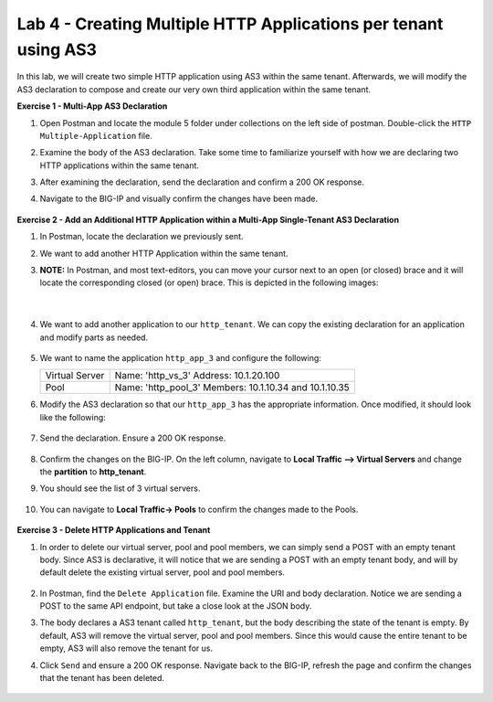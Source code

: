 Lab 4 - Creating Multiple HTTP Applications per tenant using AS3
--------------------------------------------------------------------------------------------------
In this lab, we will create two simple HTTP application using AS3 within the same tenant. Afterwards, we will modify the AS3 declaration to compose and create our very own third application within the same tenant. 

**Exercise 1 - Multi-App AS3 Declaration**

#. Open Postman and locate the module 5 folder under collections on the left side of postman. Double-click the ``HTTP Multiple-Application`` file.

#. Examine the body of the AS3 declaration. Take some time to familiarize yourself with how we are declaring two HTTP applications within the same tenant. 

#. After examining the declaration, send the declaration and confirm a 200 OK response. 

#. Navigate to the BIG-IP and visually confirm the changes have been made. 

    .. image:: /_static/two_apps_confirm.jpg



**Exercise 2 - Add an Additional HTTP Application within a Multi-App Single-Tenant AS3 Declaration**

#. In Postman, locate the declaration we previously sent.

#. We want to add another HTTP Application within the same tenant. 

#. **NOTE:** In Postman, and most text-editors, you can move your cursor next to an open (or closed) brace and it will locate the corresponding closed (or open) brace. This is depicted in the following images:

    .. image:: /_static/app_begin.jpg

    |

    .. image:: /_static/app_end.jpg

 
#. We want to add another application to our ``http_tenant``. We can copy the existing declaration for an application and modify parts as needed.

    .. image:: /_static/app_template.jpg

#. We want to name the application ``http_app_3`` and configure the following:



   +---------------+------------------------------------+
   | Virtual Server| Name: 'http_vs_3'                  |
   |               | Address: 10.1.20.100               |
   +---------------+------------------------------------+
   | Pool          | Name: 'http_pool_3'                |
   |               | Members: 10.1.10.34 and 10.1.10.35 |
   +---------------+------------------------------------+



#. Modify the AS3 declaration so that our ``http_app_3`` has the appropriate information. Once modified, it should look like the following:

    .. image:: /_static/app_template_pt2.jpg

#. Send the declaration. Ensure a 200 OK response. 

    .. image:: /_static/200.jpg

#. Confirm the changes on the BIG-IP. On the left column, navigate to **Local Traffic --> Virtual Servers** and change the **partition** to **http_tenant**. 

#. You should see the list of 3 virtual servers. 

    .. image:: /_static/3apps.jpg

#. You can navigate to **Local Traffic-> Pools** to confirm the changes made to the Pools. 

    .. image:: /_static/3pools.jpg



**Exercise 3 - Delete HTTP Applications and Tenant**

#. In order to delete our virtual server, pool and pool members, we can simply send a POST with an empty tenant body. Since AS3 is declarative, it will notice that we are sending a POST with an empty tenant body, and will by default delete the existing virtual server, pool and pool members.

    .. image:: /_static/clear_tenant.jpg

#. In Postman, find the ``Delete Application`` file. Examine the URI and body declaration. Notice we are sending a POST to the same API endpoint, but take a close look at the JSON body.

#. The body declares a AS3 tenant called ``http_tenant``, but the body describing the state of the tenant is empty. By default, AS3 will remove the virtual server, pool and pool members. Since this would cause the entire tenant to be empty, AS3 will also remove the tenant for us.

#. Click ``Send`` and ensure a 200 OK response. Navigate back to the BIG-IP, refresh the page and confirm the changes that the tenant has been deleted.

    .. image:: /_static/delete_tenant.jpg


